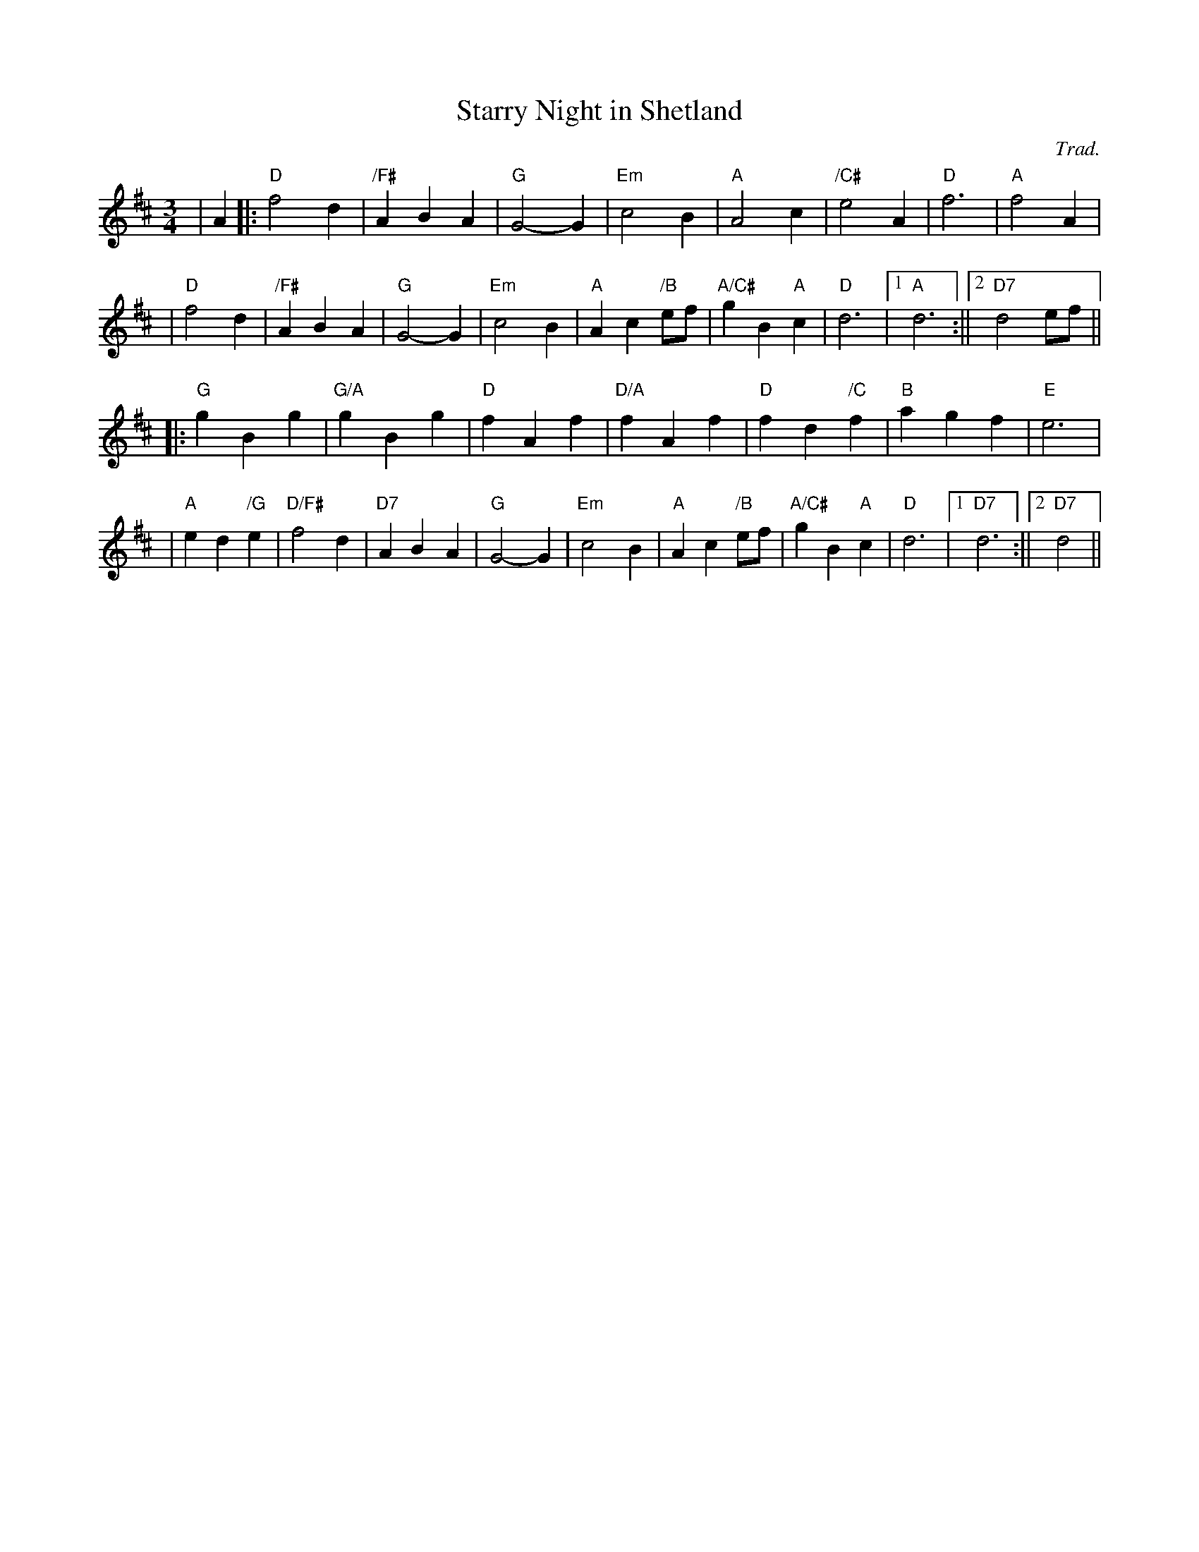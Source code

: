 X:45
T:Starry Night in Shetland
M:3/4
L:1/4
C:Trad.
R:Waltz
K:D
| A|:"D" f2 d | "/F#"  A B-A| "G" G2-G| "Em" c2-B| "A" A2 c| "/C#"e2 A|"D" f3| "A" f2 A|!
|"D" f2 d | "/F#"A B-A| "G" G2-G| "Em" c2-B| "A" A c "/B"e/f/| "A/C#"g B"A"c| "D" d3 |1 "A " d3  :||2 "D7" d2 e/f/||!
|: "G" g-B-g|  "G/A" g-B-g | "D" f-A-f | "D/A"f-A-f | "D" f d "/C"f | "B" a g f | "E" e3 |!
| "A" e d  "/G"e |"D/F#"  f2 d| "D7" A B-A | "G" G2-G | "Em" c2-B | "A"A c "/B"e/f/ | "A/C#"gB "A" c| "D" d3 |1 "D7" d3:||2 "D7" d2||!
